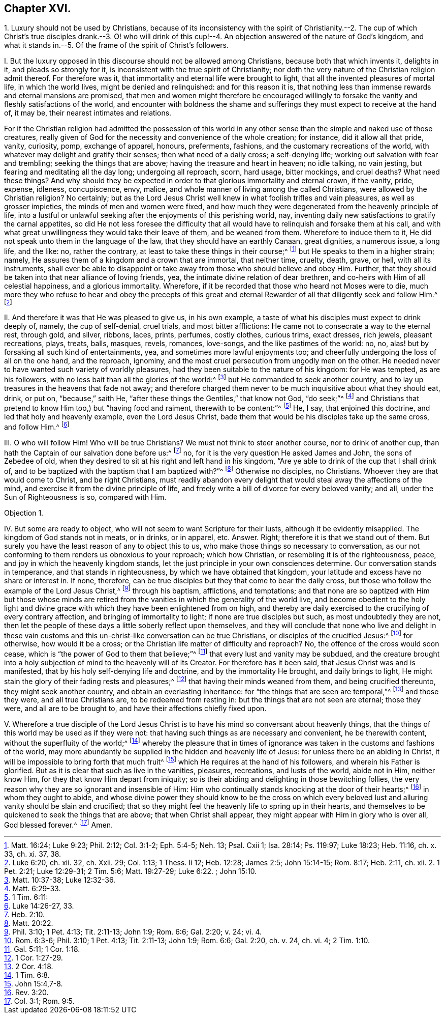 == Chapter XVI.

1+++.+++ Luxury should not be used by Christians,
because of its inconsistency with the spirit of Christianity.--2. The
cup of which Christ`'s true disciples drank.--3. O! who will drink of
this cup!--4. An objection answered of the nature of God`'s kingdom,
and what it stands in.--5. Of the frame of the spirit of Christ`'s followers.

I+++.+++ But the luxury opposed in this discourse should not be allowed among Christians,
because both that which invents it, delights in it, and pleads so strongly for it,
is inconsistent with the true spirit of Christianity;
nor doth the very nature of the Christian religion admit thereof.
For therefore was it, that immortality and eternal life were brought to light,
that all the invented pleasures of mortal life, in which the world lives,
might be denied and relinquished: and for this reason it is,
that nothing less than immense rewards and eternal mansions are promised,
that men and women might therefore be encouraged willingly
to forsake the vanity and fleshly satisfactions of the world,
and encounter with boldness the shame and sufferings
they must expect to receive at the hand of,
it may be, their nearest intimates and relations.

For if the Christian religion had admitted the possession of this world
in any other sense than the simple and naked use of those creatures,
really given of God for the necessity and convenience of the whole creation;
for instance, did it allow all that pride, vanity, curiosity, pomp, exchange of apparel,
honours, preferments, fashions, and the customary recreations of the world,
with whatever may delight and gratify their senses; then what need of a daily cross;
a self-denying life; working out salvation with fear and trembling;
seeking the things that are above; having the treasure and heart in heaven;
no idle talking, no vain jesting, but fearing and meditating all the day long;
undergoing all reproach, scorn, hard usage, bitter mockings, and cruel deaths?
What need these things?
And why should they be expected in order to that glorious immortality and eternal crown,
if the vanity, pride, expense, idleness, concupiscence, envy, malice,
and whole manner of living among the called Christians,
were allowed by the Christian religion?
No certainly;
but as the Lord Jesus Christ well knew in what foolish trifles and vain pleasures,
as well as grosser impieties, the minds of men and women were fixed,
and how much they were degenerated from the heavenly principle of life,
into a lustful or unlawful seeking after the enjoyments of this perishing world, nay,
inventing daily new satisfactions to gratify the carnal appetites,
so did He not less foresee the difficulty that all would
have to relinquish and forsake them at his call,
and with what great unwillingness they would take their leave of them,
and be weaned from them.
Wherefore to induce them to it, He did not speak unto them in the language of the law,
that they should have an earthly Canaan, great dignities, a numerous issue, a long life,
and the like: no, rather the contrary, at least to take these things in their course;^
footnote:[Matt. 16:24; Luke 9:23; Phil. 2:12; Col. 3:1-2; Eph. 5:4-5;
Neh. 13; Psal. Cxii 1; Isa. 28:14; Ps. 119:97; Luke 18:23; Heb. 11:16, ch. x. 33, ch. xi. 37, 38.]
but He speaks to them in a higher strain; namely,
He assures them of a kingdom and a crown that are immortal, that neither time, cruelty,
death, grave, or hell, with all its instruments,
shall ever be able to disappoint or take away from those who should believe and obey Him.
Further, that they should be taken into that near alliance of loving friends, yea,
the intimate divine relation of dear brethren,
and co-heirs with Him of all celestial happiness, and a glorious immortality.
Wherefore, if it be recorded that those who heard not Moses were to die,
much more they who refuse to hear and obey the precepts of this great
and eternal Rewarder of all that diligently seek and follow Him.^
footnote:[Luke 6:20, ch.
xii. 32, ch.
Xxii.
29; Col. 1:13; 1 Thess.
Ii 12; Heb. 12:28; James 2:5; John 15:14-15; Rom. 8:17; Heb. 2:11, ch.
xii. 2. 1 Pet. 2:21; Luke 12:29-31; 2 Tim. 5:6; Matt. 19:27-29; Luke 6:22.
; John 15:10.]

II. And therefore it was that He was pleased to give us, in his own example,
a taste of what his disciples must expect to drink deeply of, namely,
the cup of self-denial, cruel trials, and most bitter afflictions:
He came not to consecrate a way to the eternal rest, through gold, and silver, ribbons,
laces, prints, perfumes, costly clothes, curious trims, exact dresses, rich jewels,
pleasant recreations, plays, treats, balls, masques, revels, romances, love-songs,
and the like pastimes of the world: no, no,
alas! but by forsaking all such kind of entertainments, yea,
and sometimes more lawful enjoyments too;
and cheerfully undergoing the loss of all on the one hand, and the reproach, ignominy,
and the most cruel persecution from ungodly men on the other.
He needed never to have wanted such variety of worldly pleasures,
had they been suitable to the nature of his kingdom: for He was tempted,
as are his followers, with no less bait than all the glories of the world:^
footnote:[Matt. 10:37-38; Luke 12:32-36.]
but He commanded to seek another country,
and to lay up treasures in the heavens that fade not away;
and therefore charged them never to be much inquisitive about what they should eat,
drink, or put on, "`because,`" saith He,
"`after these things the Gentiles,`" that know not God, "`do seek;`"^
footnote:[Matt. 6:29-33.]
and Christians that pretend to know Him too,) but "`having food and raiment,
therewith to be content:`"^
footnote:[1 Tim. 6:11:]
He, I say, that enjoined this doctrine, and led that holy and heavenly example,
even the Lord Jesus Christ, bade them that would be his disciples take up the same cross,
and follow Him.^
footnote:[Luke 14:26-27, 33.]

III.
O who will follow Him!
Who will be true Christians?
We must not think to steer another course, nor to drink of another cup,
than hath the Captain of our salvation done before us:^
footnote:[Heb. 2:10.]
no, for it is the very question He asked James and John, the sons of Zebedee of old,
when they desired to sit at his right and left hand in his kingdom,
"`Are ye able to drink of the cup that I shall drink of,
and to be baptized with the baptism that I am baptized with?`"^
footnote:[Matt. 20:22.]
Otherwise no disciples, no Christians.
Whoever they are that would come to Christ, and be right Christians,
must readily abandon every delight that would steal away the affections of the mind,
and exercise it from the divine principle of life,
and freely write a bill of divorce for every beloved vanity; and all,
under the Sun of Righteousness is so, compared with Him.

Objection 1.

IV. But some are ready to object, who will not seem to want Scripture for their lusts,
although it be evidently misapplied.
The kingdom of God stands not in meats, or in drinks, or in apparel, etc.
Answer.
Right; therefore it is that we stand out of them.
But surely you have the least reason of any to object this to us,
who make those things so necessary to conversation,
as our not conforming to them renders us obnoxious to your reproach; which how Christian,
or resembling it is of the righteousness, peace,
and joy in which the heavenly kingdom stands,
let the just principle in your own consciences determine.
Our conversation stands in temperance, and that stands in righteousness,
by which we have obtained that kingdom,
your latitude and excess have no share or interest in.
If none, therefore, can be true disciples but they that come to bear the daily cross,
but those who follow the example of the Lord Jesus Christ,^
footnote:[Phil. 3:10; 1 Pet. 4:13; Tit. 2:11-13; John 1:9; Rom. 6:6;
Gal. 2:20; v. 24; vi.
4.]
through his baptism, afflictions, and temptations;
and that none are so baptized with Him but those whose minds are retired
from the vanities in which the generality of the world live,
and become obedient to the holy light and divine grace with
which they have been enlightened from on high,
and thereby are daily exercised to the crucifying of every contrary affection,
and bringing of immortality to light; if none are true disciples but such,
as most undoubtedly they are not,
then let the people of these days a little soberly reflect upon themselves,
and they will conclude that none who live and delight in these
vain customs and this un-christ-like conversation can be true Christians,
or disciples of the crucified Jesus:^
footnote:[Rom. 6:3-6; Phil. 3:10; 1 Pet. 4:13; Tit. 2:11-13; John 1:9;
Rom. 6:6; Gal. 2:20, ch. v. 24, ch. vi. 4; 2 Tim. 1:10.]
for otherwise, how would it be a cross;
or the Christian life matter of difficulty and reproach?
No, the offence of the cross would soon cease,
which is "`the power of God to them that believe;`"^
footnote:[Gal. 5:11; 1 Cor. 1:18.]
that every lust and vanity may be subdued,
and the creature brought into a holy subjection of
mind to the heavenly will of its Creator.
For therefore has it been said, that Jesus Christ was and is manifested,
that by his holy self-denying life and doctrine, and by the immortality He brought,
and daily brings to light, He might stain the glory of their fading rests and pleasures;^
footnote:[1 Cor. 1:27-29.]
that having their minds weaned from them, and being crucified thereunto,
they might seek another country, and obtain an everlasting inheritance:
for "`the things that are seen are temporal,`"^
footnote:[2 Cor. 4:18.]
and those they were, and all true Christians are, to be redeemed from resting in:
but the things that are not seen are eternal; those they were,
and all are to be brought to, and have their affections chiefly fixed upon.

V+++.+++ Wherefore a true disciple of the Lord Jesus Christ is
to have his mind so conversant about heavenly things,
that the things of this world may be used as if they were not:
that having such things as are necessary and convenient, he be therewith content,
without the superfluity of the world;^
footnote:[1 Tim. 6:8.]
whereby the pleasure that in times of ignorance was
taken in the customs and fashions of the world,
may more abundantly be supplied in the hidden and heavenly life of Jesus:
for unless there be an abiding in Christ,
it will be impossible to bring forth that much fruit^
footnote:[John 15:4,7-8.]
which He requires at the hand of his followers, and wherein his Father is glorified.
But as it is clear that such as live in the vanities, pleasures, recreations,
and lusts of the world, abide not in Him, neither know Him,
for they that know Him depart from iniquity;
so is their abiding and delighting in those bewitching follies,
the very reason why they are so ignorant and insensible of Him:
Him who continually stands knocking at the door of their hearts;^
footnote:[Rev. 3:20.]
in whom they ought to abide,
and whose divine power they should know to be the cross on which
every beloved lust and alluring vanity should be slain and crucified;
that so they might feel the heavenly life to spring up in their hearts,
and themselves to be quickened to seek the things that are above;
that when Christ shall appear, they might appear with Him in glory who is over all,
God blessed forever.^
footnote:[Col. 3:1; Rom. 9:5.]
Amen.
